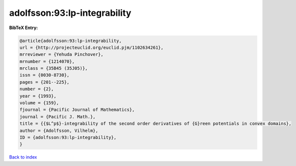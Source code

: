 adolfsson:93:lp-integrability
=============================

.. :cite:t:`adolfsson:93:lp-integrability`

.. bibliography:: ../../All.bib

**BibTeX Entry:**

.. code-block:: bibtex

   @article{adolfsson:93:lp-integrability,
   url = {http://projecteuclid.org/euclid.pjm/1102634261},
   mrreviewer = {Yehuda Pinchover},
   mrnumber = {1214070},
   mrclass = {35B45 (35J05)},
   issn = {0030-8730},
   pages = {201--225},
   number = {2},
   year = {1993},
   volume = {159},
   fjournal = {Pacific Journal of Mathematics},
   journal = {Pacific J. Math.},
   title = {{$L^p$}-integrability of the second order derivatives of {G}reen potentials in convex domains},
   author = {Adolfsson, Vilhelm},
   ID = {adolfsson:93:lp-integrability},
   }

`Back to index <../index>`_
